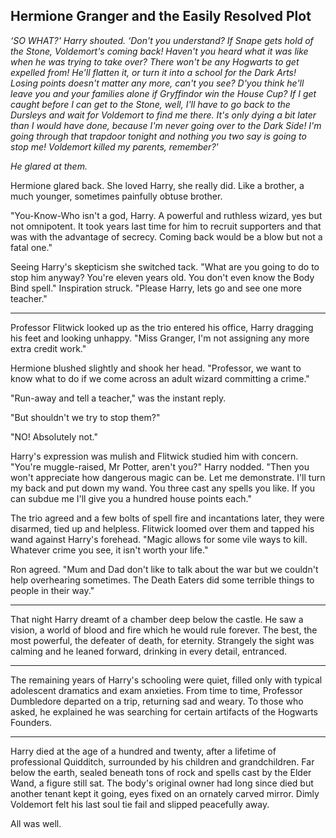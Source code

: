 :PROPERTIES:
:Author: davidwelch158
:Score: 12
:DateUnix: 1604237257.0
:DateShort: 2020-Nov-01
:END:

** Hermione Granger and the Easily Resolved Plot
   :PROPERTIES:
   :CUSTOM_ID: hermione-granger-and-the-easily-resolved-plot
   :END:
/‘SO WHAT?' Harry shouted. ‘Don't you understand? If Snape gets hold of the Stone, Voldemort's coming back! Haven't you heard what it was like when he was trying to take over? There won't be any Hogwarts to get expelled from! He'll flatten it, or turn it into a school for the Dark Arts! Losing points doesn't matter any more, can't you see? D'you think he'll leave you and your families alone if Gryffindor win the House Cup? If I get caught before I can get to the Stone, well, I'll have to go back to the Dursleys and wait for Voldemort to find me there. It's only dying a bit later than I would have done, because I'm never going over to the Dark Side! I'm going through that trapdoor tonight and nothing you two say is going to stop me! Voldemort killed my parents, remember?'/

/He glared at them./

Hermione glared back. She loved Harry, she really did. Like a brother, a much younger, sometimes painfully obtuse brother.

"You-Know-Who isn't a god, Harry. A powerful and ruthless wizard, yes but not omnipotent. It took years last time for him to recruit supporters and that was with the advantage of secrecy. Coming back would be a blow but not a fatal one."

Seeing Harry's skepticism she switched tack. "What are you going to do to stop him anyway? You're eleven years old. You don't even know the Body Bind spell." Inspiration struck. "Please Harry, lets go and see one more teacher."

--------------

Professor Flitwick looked up as the trio entered his office, Harry dragging his feet and looking unhappy. "Miss Granger, I'm not assigning any more extra credit work."

Hermione blushed slightly and shook her head. "Professor, we want to know what to do if we come across an adult wizard committing a crime."

"Run-away and tell a teacher," was the instant reply.

"But shouldn't we try to stop them?"

"NO! Absolutely not."

Harry's expression was mulish and Flitwick studied him with concern. "You're muggle-raised, Mr Potter, aren't you?" Harry nodded. "Then you won't appreciate how dangerous magic can be. Let me demonstrate. I'll turn my back and put down my wand. You three cast any spells you like. If you can subdue me I'll give you a hundred house points each."

The trio agreed and a few bolts of spell fire and incantations later, they were disarmed, tied up and helpless. Flitwick loomed over them and tapped his wand against Harry's forehead. "Magic allows for some vile ways to kill. Whatever crime you see, it isn't worth your life."

Ron agreed. "Mum and Dad don't like to talk about the war but we couldn't help overhearing sometimes. The Death Eaters did some terrible things to people in their way."

--------------

That night Harry dreamt of a chamber deep below the castle. He saw a vision, a world of blood and fire which he would rule forever. The best, the most powerful, the defeater of death, for eternity. Strangely the sight was calming and he leaned forward, drinking in every detail, entranced.

--------------

The remaining years of Harry's schooling were quiet, filled only with typical adolescent dramatics and exam anxieties. From time to time, Professor Dumbledore departed on a trip, returning sad and weary. To those who asked, he explained he was searching for certain artifacts of the Hogwarts Founders.

--------------

Harry died at the age of a hundred and twenty, after a lifetime of professional Quidditch, surrounded by his children and grandchildren. Far below the earth, sealed beneath tons of rock and spells cast by the Elder Wand, a figure still sat. The body's original owner had long since died but another tenant kept it going, eyes fixed on an ornately carved mirror. Dimly Voldemort felt his last soul tie fail and slipped peacefully away.

All was well.